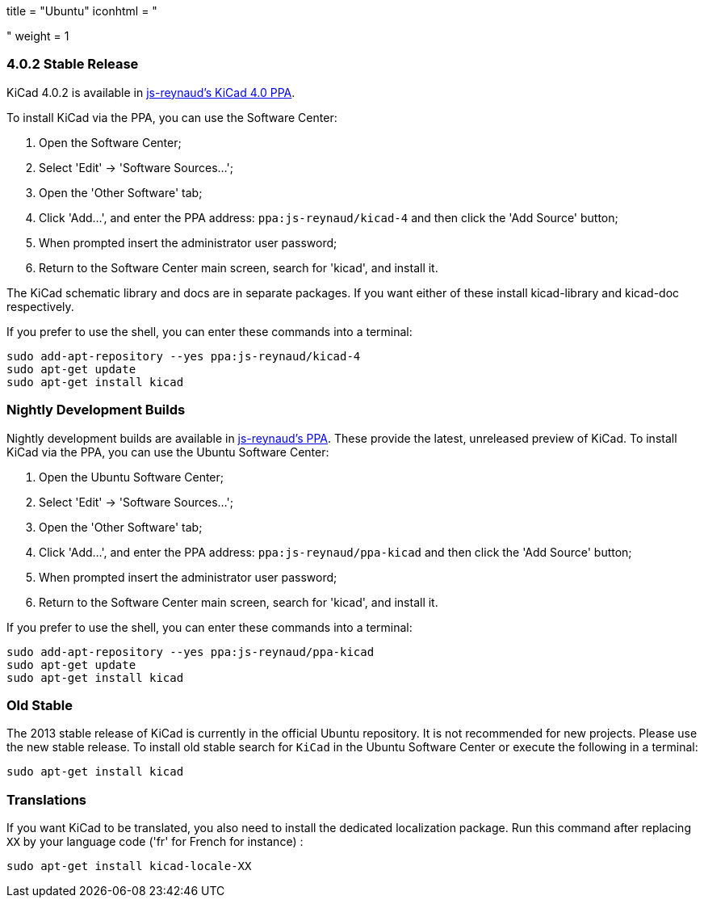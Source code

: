 +++
title = "Ubuntu"
iconhtml = "<div class='fl-ubuntu'></div>"
weight = 1
+++

=== 4.0.2 Stable Release

KiCad 4.0.2 is available in https://launchpad.net/~js-reynaud/+archive/ubuntu/kicad-4[js-reynaud's KiCad 4.0 PPA].

To install KiCad via the PPA, you can use the Software Center:

1. Open the Software Center;

2. Select 'Edit' -> 'Software Sources...';

3. Open the 'Other Software' tab;

4. Click 'Add...', and enter the PPA address: `ppa:js-reynaud/kicad-4` and then click the 'Add Source' button;

5. When prompted insert the administrator user password;

6. Return to the Software Center main screen, search for 'kicad', and install it.

The KiCad schematic library and docs are in separate packages. If you want either of these install kicad-library and kicad-doc respectively.

If you prefer to use the shell, you can enter these commands into a terminal:

[source,bash]
sudo add-apt-repository --yes ppa:js-reynaud/kicad-4
sudo apt-get update
sudo apt-get install kicad

=== Nightly Development Builds
Nightly development builds are available in https://code.launchpad.net/~js-reynaud/+archive/ubuntu/ppa-kicad[js-reynaud's PPA].
These provide the latest, unreleased preview of KiCad.
To install KiCad via the PPA, you can use the Ubuntu Software Center:

1. Open the Ubuntu Software Center;

2. Select 'Edit' -> 'Software Sources...';

3. Open the 'Other Software' tab;

4. Click 'Add...', and enter the PPA address: `ppa:js-reynaud/ppa-kicad` and then click the 'Add Source' button;

5. When prompted insert the administrator user password;

6. Return to the Software Center main screen, search for 'kicad', and install it.

If you prefer to use the shell, you can enter these commands into a terminal:

[source,bash]
sudo add-apt-repository --yes ppa:js-reynaud/ppa-kicad
sudo apt-get update
sudo apt-get install kicad

=== Old Stable
The 2013 stable release of KiCad is currently in the official Ubuntu repository.
It is not recommended for new projects. Please use the new stable release.
To install old stable search for `KiCad` in the Ubuntu Software Center or execute the following in a terminal:

[source,bash]
sudo apt-get install kicad

=== Translations
If you want KiCad to be translated, you also need to install the dedicated localization package.
Run this command after replacing `XX` by your language code ('fr' for French for instance) :

[source,bash]
sudo apt-get install kicad-locale-XX
